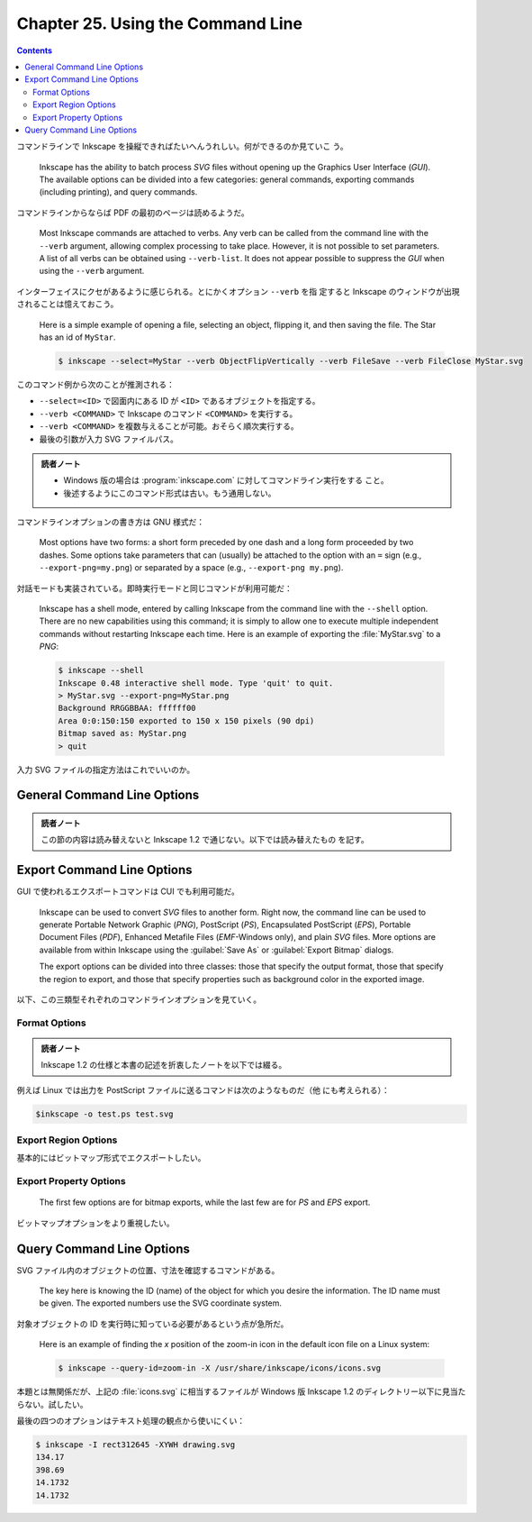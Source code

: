 ======================================================================
Chapter 25. Using the Command Line
======================================================================

.. contents::

コマンドラインで Inkscape を操縦できればたいへんうれしい。何ができるのか見ていこ
う。

   Inkscape has the ability to batch process *SVG* files without opening up the
   Graphics User Interface (*GUI*). The available options can be divided into a
   few categories: general commands, exporting commands (including printing),
   and query commands.

コマンドラインからならば PDF の最初のページは読めるようだ。

   Most Inkscape commands are attached to verbs. Any verb can be called from the
   command line with the ``--verb`` argument, allowing complex processing to
   take place. However, it is not possible to set parameters. A list of all
   verbs can be obtained using ``--verb-list``. It does not appear possible to
   suppress the *GUI* when using the ``--verb`` argument.

インターフェイスにクセがあるように感じられる。とにかくオプション ``--verb`` を指
定すると Inkscape のウィンドウが出現されることは憶えておこう。

   Here is a simple example of opening a file, selecting an object, flipping it,
   and then saving the file. The Star has an id of ``MyStar``.

   .. code:: console

      $ inkscape --select=MyStar --verb ObjectFlipVertically --verb FileSave --verb FileClose MyStar.svg

このコマンド例から次のことが推測される：

* ``--select=<ID>`` で図面内にある ID が ``<ID>`` であるオブジェクトを指定する。
* ``--verb <COMMAND>`` で Inkscape のコマンド ``<COMMAND>`` を実行する。
* ``--verb <COMMAND>`` を複数与えることが可能。おそらく順次実行する。
* 最後の引数が入力 SVG ファイルパス。

.. admonition:: 読者ノート

   * Windows 版の場合は :program:`inkscape.com` に対してコマンドライン実行をする
     こと。
   * 後述するようにこのコマンド形式は古い。もう通用しない。

コマンドラインオプションの書き方は GNU 様式だ：

   Most options have two forms: a short form preceded by one dash and a long
   form proceeded by two dashes. Some options take parameters that can (usually)
   be attached to the option with an ``=`` sign (e.g., ``--export-png=my.png``)
   or separated by a space (e.g., ``--export-png my.png``).

対話モードも実装されている。即時実行モードと同じコマンドが利用可能だ：

   Inkscape has a shell mode, entered by calling Inkscape from the command line
   with the ``--shell`` option. There are no new capabilities using this
   command; it is simply to allow one to execute multiple independent commands
   without restarting Inkscape each time. Here is an example of exporting the
   :file:`MyStar.svg` to a *PNG*:

   .. code:: console

      $ inkscape --shell
      Inkscape 0.48 interactive shell mode. Type 'quit' to quit.
      > MyStar.svg --export-png=MyStar.png
      Background RRGGBBAA: ffffff00
      Area 0:0:150:150 exported to 150 x 150 pixels (90 dpi)
      Bitmap saved as: MyStar.png
      > quit

入力 SVG ファイルの指定方法はこれでいいのか。

General Command Line Options
======================================================================

.. admonition:: 読者ノート

   この節の内容は読み替えないと Inkscape 1.2 で通じない。以下では読み替えたもの
   を記す。

.. option:: -?, --help

   コマンドラインオプションの一覧と各オプションの簡単な説明を出力する。

.. option:: -V, --version

   バージョンを出力する。GUI 版の :menuselection:`Help --> About Inkscape` が表
   示する情報と同一。

.. option:: --system-data-directory

   Windows 10 ならパス :file:`%PROGRAMFILES%\\Inkscape\\share` を出力する。

.. option:: --user-data-directory

   Windows 10 ならパス :file:`%APPDATA%\\inkscape` を出力する。

.. option:: --actions=ACTION(:ARG)[;ACTION(:ARG)]*

   実行するコマンド列を指定する。指定順に実行する。

.. option:: --action-list

   :option:`--actions` として有効なコマンドすべてを出力する。簡単な説明も付く。

.. option:: --select=OBJECT-ID[,OBJECT-ID]*

   指定された ID を持つオブジェクトを選択する。

.. option:: --vacuum-defs

   *SVG* ファイルの ``<defs>`` から未使用の定義を削除する。GUI で言う
   :menuselection:`File --> Clean Up Document` コマンドに相当する。新しいファイ
   ルを作成するものではない。

Export Command Line Options
======================================================================

GUI で使われるエクスポートコマンドは CUI でも利用可能だ。

   Inkscape can be used to convert *SVG* files to another form. Right now, the
   command line can be used to generate Portable Network Graphic (*PNG*),
   PostScript (*PS*), Encapsulated PostScript (*EPS*), Portable Document Files
   (*PDF*), Enhanced Metafile Files (*EMF*-Windows only), and plain *SVG* files.
   More options are available from within Inkscape using the :guilabel:`Save As`
   or :guilabel:`Export Bitmap` dialogs.

   The export options can be divided into three classes: those that specify the
   output format, those that specify the region to export, and those that
   specify properties such as background color in the exported image.

以下、この三類型それぞれのコマンドラインオプションを見ていく。

Format Options
----------------------------------------------------------------------

.. admonition:: 読者ノート

   Inkscape 1.2 の仕様と本書の記述を折衷したノートを以下では綴る。

.. option:: --export-type=TYPE[,TYPE]*

   エクスポートするファイルの形式を指定する。次の値のいずれかを指定する：

   * ``svg``
   * ``png``
   * ``ps``
   * ``eps``
   * ``pdf``
   * ``emf``
   * ``wmf``
   * ``xam``

   カンマ区切りで指定形式を可能。その場合はファイルが複数保存される？

.. option:: -o, --export-filename=FILENAME

   出力ファイルパスを指定する。ファイル種類は拡張子があればそれから推測される。
   ``FILENAME`` を ``-`` にすると標準出力に書き出す。

例えば Linux では出力を PostScript ファイルに送るコマンドは次のようなものだ（他
にも考えられる）：

.. code:: console

   $inkscape -o test.ps test.svg

Export Region Options
----------------------------------------------------------------------

基本的にはビットマップ形式でエクスポートしたい。

.. option:: -a, --export-area=x0:y0:x1:y1

   エクスポートする矩形領域を指定する。左下隅と右上隅の座標を指定する。単位は図
   面のユーザー単位だ。

   次は図面が 200×100 だとしたら、その左半分を PNG に書き出すコマンドラインの例
   だ：

   .. code:: console

      $ inkscape --export-area=0:0:100:100 -o test.png test.svg

.. option:: -C, --export-area-page

   ページ領域をエクスポートする。

.. option:: -D, --export-area-drawing

   図面内のオブジェクトすべての BB 内部をエクスポートする。

      Note that :option:`--export-area-page` overides
      :option:`--export-area-drawing`.

.. option:: --export-area-snap

   このオプションはエクスポート領域を微調整するためのものだ。次の効果を期待でき
   る：

      This option has two effects: (1) If you have aligned all your objects to a
      pixel grid (to reduce anti-aliasing effects) but the export area bounding
      box is not aligned to the grid, it will ensure that the exported pixmap
      will be aligned to the same grid. (2) It will ensure that the edges of the
      drawing will not be clipped.

.. option:: -i, --export-id=OBJECT-ID[;OBJECT-ID]*

   The area exported will be defined by the bounding box of the named object.
   The exported drawing will include the parts of any other objects that fall
   within this bounding box.

   指定オブジェクトの BB 領域をエクスポートする。出力図面にはこの BB に含まれる
   他のオブジェクトの部分も含む。したがって、このオプションは使いにくいと考えら
   れる：

      The name of a given object can be found by selecting the object from
      within Inkscape and looking at the :guilabel:`XML Editor`. (Of course, if
      you do this, you may as well export using the :guilabel:`Export Bitmap`
      dialog.)

.. option:: -j, --export-id-only

   指定オブジェクトしかエクスポートしない。ただし上述の :option:`--export-id` と
   同時に指定する必要がある。

Export Property Options
----------------------------------------------------------------------

   The first few options are for bitmap exports, while the last few are for *PS*
   and *EPS* export.

ビットマップオプションをより重視したい。

.. option:: -d, --export-dpi

   エクスポート形式がビットマップか否かで指定方法を分ける。

   ビットマップの場合は、エクスポート画像は与えられた数値とユーザー単位との比で
   拡縮されたものだ：

   The default value is 90, which matches the internal scale used by Inkscape;
   that is, a value of 90 means that one Inkscape pixel corresponds to one
   exported pixel. A value of 72 means that one Inkscape point corresponds to
   one exported pixel. (See the section called “Inkscape Coordinates”.) This
   option overrides the :option:`--export-use-hints` option.

   ビットマップでない場合にはフィルターをドット絵に変換する際の解像度を意味す
   る。こちらもやはり：

      The default values is 90 dpi.

.. option:: -w, --export-width=WIDTH

   エクスポート画像の横寸法をこの値になるように拡縮する。:option:`--export-dpi`
   指定を上書きする。

.. option:: -h, --export-height=HEIGHT

   エクスポート画像の縦寸法をこの値になるように拡縮する。:option:`--export-dpi`
   指定を上書きする。

.. option:: -b, --export-background=COLOR

   ビットマップエクスポートの背景色を指定する。SVG が対応していれば色文字列を使
   用できる。

   If this option is not used, the color specified by the ``pagecolor``
   attribute in the section ``sodipodi:namedview`` of the SVG file will be used
   (if it is defined).

.. option:: -y, --export-background-opacity=VALUE

   エクスポート画像の背景色のアルファー値を指定する。

      Either a number between 0.0 and 1.0 or an integer from 0 to 255 can be
      used, where the smaller number in both cases corresponds to full
      transparency and the larger number corresponds to full opacity.

.. option:: -t, --export-use-hints

   何度も同じオブジェクトをエクスポートする状況で便利なオプションだ：

      If you have previously saved an object to a bitmap image from within
      Inkscape (and saved the file afterward), you can use this option to export
      the object to a bitmap file with the same name and resolution. Must be
      used with the :option:`--export-id` option.

.. option:: -T, --export-text-to-path

   テキストをパスに変換する。最重要オプションの可能性まである：

      The text objects should be converted to paths prior to export to a *PS* or
      *EPS* export. Then ensures that the text will be rendered properly
      regardless of which fonts are installed on a computer that displays or a
      printer that prints the resulting file.

Query Command Line Options
======================================================================

SVG ファイル内のオブジェクトの位置、寸法を確認するコマンドがある。

   The key here is knowing the ID (name) of the object for which you desire the
   information. The ID name must be given. The exported numbers use the SVG
   coordinate system.

対象オブジェクトの ID を実行時に知っている必要があるという点が急所だ。

   Here is an example of finding the *x* position of the zoom-in icon in the
   default icon file on a Linux system:

   .. code:: console

      $ inkscape --query-id=zoom-in -X /usr/share/inkscape/icons/icons.svg

本題とは無関係だが、上記の :file:`icons.svg` に相当するファイルが Windows 版
Inkscape 1.2 のディレクトリー以下に見当たらない。試したい。

.. option:: -I, --query-id=OBJECT-ID[,OBJECT-ID]*

   オブジェクト ID を指定する。

.. option:: -S, --query-all

   全オブジェクト表示に相当する：

      Return a comma separated list of id, x, y, w, and h for all objects
      (including *SVG* file, *Layers*, and *Groups*) in file. Each object is on
      its own line.

   以下のオプションを複数組み合わせて数字を出力すると改行で区切られるので使い勝
   手が悪いが、このオプションは一行に一オブジェクトのデータが出力される。

.. option:: -X, --query-x

   オブジェクトの x 座標を得る。なお、いずれの問い合わせオプションでも座標系は
   SVG 座標系が使われる。

.. option:: -Y, --query-y

   オブジェクトの y 座標を得る。

.. option:: -W, --query-width

   オブジェクトの横幅を得る。

.. option:: -H, --query-height

   オブジェクトの縦幅を得る。

最後の四つのオプションはテキスト処理の観点から使いにくい：

.. code:: console

   $ inkscape -I rect312645 -XYWH drawing.svg
   134.17
   398.69
   14.1732
   14.1732

